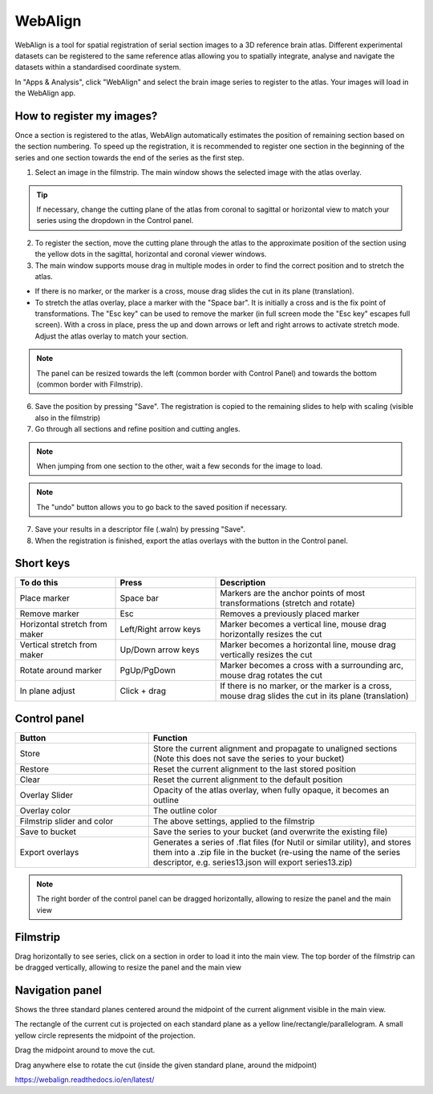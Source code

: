 **WebAlign**
============

WebAlign is a tool for spatial registration of serial section images to a 3D reference brain atlas. Different experimental datasets can be registered to the same reference atlas allowing you to spatially integrate, analyse and navigate the datasets within a standardised coordinate system. 

In "Apps & Analysis", click "WebAlign" and select the brain image series to register to the atlas. Your images will load in the WebAlign app. 

.. image:: images/WebAlign_updated.PNG

How to register my images?
---------------------------

Once a section is registered to the atlas, WebAlign automatically estimates the position of remaining section based on the section numbering. To speed up the registration, it is recommended to register one section in the beginning of the series and one section towards the end of the series as the first step.

1. Select an image in the filmstrip. The main window shows the selected image with the atlas overlay.

.. tip:: If necessary, change the cutting plane of the atlas from coronal to sagittal or horizontal view to match your series using the dropdown in the Control panel.

2. To register the section, move the cutting plane through the atlas to the approximate position of the section using the yellow dots in the sagittal, horizontal and coronal viewer windows.

3. The main window supports mouse drag in multiple modes in order to find the correct position and to stretch the atlas. 

* If there is no marker, or the marker is a cross, mouse drag slides the cut in its plane (translation).

* To stretch the atlas overlay, place a marker with the "Space bar". It is initially a cross and is the fix point of transformations. The "Esc key" can be used to remove the marker (in full screen mode the "Esc key" escapes full screen). With a cross in place, press the up and down arrows or left and right arrows to activate stretch mode. Adjust the atlas overlay to match your section. 

.. note::
  The panel can be resized towards the left (common border with Control Panel) and towards the bottom (common border with Filmstrip).

6. Save the position by pressing "Save". The registration is copied to the remaining slides to help with scaling (visible also in the filmstrip)

7. Go through all sections and refine position and cutting angles.

.. note::
  When jumping from one section to the other, wait a few seconds for the image to load.

.. note::
  The "undo" button allows you to go back to the saved position if necessary.

7. Save your results in a descriptor file (.waln) by pressing "Save".

8. When the registration is finished, export the atlas overlays with the button in the Control panel. 

**Short keys**
----------------
.. list-table:: 
   :widths: 25 25 50
   :header-rows: 1

   * - **To do this**   
     - **Press**  
     - **Description** 
   * -   Place marker     
     -   Space bar 
     -   Markers are the anchor points of most transformations (stretch and rotate)    
   * -   Remove marker
     -   Esc
     -   Removes a previously placed marker 
   * -   Horizontal stretch from maker 
     -   Left/Right arrow keys 
     -   Marker becomes a vertical line, mouse drag horizontally resizes the cut
   * -   Vertical stretch from maker
     -   Up/Down arrow keys
     -   Marker becomes a horizontal line, mouse drag vertically resizes the cut
   * -   Rotate around marker  
     -   PgUp/PgDown	
     -   Marker becomes a cross with a surrounding arc, mouse drag rotates the cut
   * -   In plane adjust   
     -   Click + drag   
     -   If there is no marker, or the marker is a cross, mouse drag slides the cut in its plane (translation)


**Control panel**
------------------------
.. list-table:: 
   :widths: 25 50
   :header-rows: 1
   
   * - **Button**   
     - **Function**  
   * -   Store     
     -   Store the current alignment and propagate to unaligned sections (Note this does not save the series to your bucket)
   * -   Restore 
     -   Reset the current alignment to the last stored position
   * -   Clear
     -   Reset the current alignment to the default position
   * -   Overlay Slider
     -   Opacity of the atlas overlay, when fully opaque, it becomes an outline
   * -   Overlay color
     -   The outline color
   * -   Filmstrip slider and color
     -   The above settings, applied to the filmstrip
   * -   Save to bucket
     -   Save the series to your bucket (and overwrite the existing file)
   * -   Export overlays
     -   Generates a series of .flat files (for Nutil or similar utility), and stores them into a .zip file in the bucket (re-using the name of the series descriptor, e.g. series13.json will export series13.zip)
     
.. note:: 
 The right border of the control panel can be dragged horizontally, allowing to resize the panel and the main view

**Filmstrip**
--------------
Drag horizontally to see series, click on a section in order to load it into the main view. The top border of the filmstrip can be dragged vertically, allowing to resize the panel and the main view

**Navigation panel**
----------------------
Shows the three standard planes centered around the midpoint of the current alignment visible in the main view.

The rectangle of the current cut is projected on each standard plane as a yellow line/rectangle/parallelogram. A small yellow circle represents the midpoint of the projection.

Drag the midpoint around to move the cut.

Drag anywhere else to rotate the cut (inside the given standard plane, around the midpoint)

https://webalign.readthedocs.io/en/latest/
